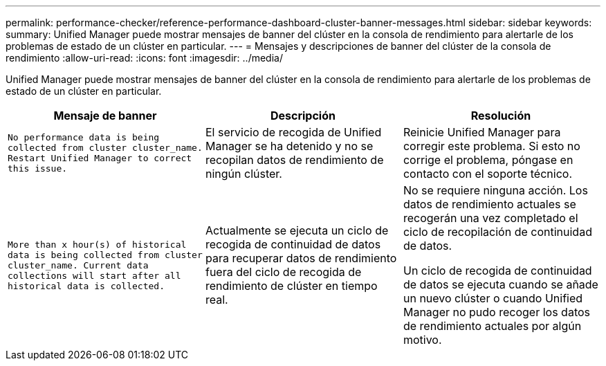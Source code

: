 ---
permalink: performance-checker/reference-performance-dashboard-cluster-banner-messages.html 
sidebar: sidebar 
keywords:  
summary: Unified Manager puede mostrar mensajes de banner del clúster en la consola de rendimiento para alertarle de los problemas de estado de un clúster en particular. 
---
= Mensajes y descripciones de banner del clúster de la consola de rendimiento
:allow-uri-read: 
:icons: font
:imagesdir: ../media/


[role="lead"]
Unified Manager puede mostrar mensajes de banner del clúster en la consola de rendimiento para alertarle de los problemas de estado de un clúster en particular.

|===
| Mensaje de banner | Descripción | Resolución 


 a| 
`No performance data is being collected from cluster cluster_name. Restart Unified Manager to correct this issue.`
 a| 
El servicio de recogida de Unified Manager se ha detenido y no se recopilan datos de rendimiento de ningún clúster.
 a| 
Reinicie Unified Manager para corregir este problema. Si esto no corrige el problema, póngase en contacto con el soporte técnico.



 a| 
`More than x hour(s) of historical data is being collected from cluster cluster_name. Current data collections will start after all historical data is collected.`
 a| 
Actualmente se ejecuta un ciclo de recogida de continuidad de datos para recuperar datos de rendimiento fuera del ciclo de recogida de rendimiento de clúster en tiempo real.
 a| 
No se requiere ninguna acción. Los datos de rendimiento actuales se recogerán una vez completado el ciclo de recopilación de continuidad de datos.

Un ciclo de recogida de continuidad de datos se ejecuta cuando se añade un nuevo clúster o cuando Unified Manager no pudo recoger los datos de rendimiento actuales por algún motivo.

|===